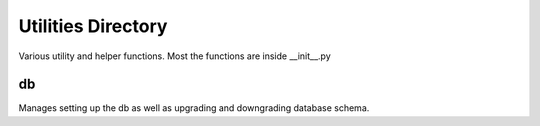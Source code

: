=====================
Utilities Directory
=====================

Various utility and helper functions. Most the functions are inside
__init__.py


db
------

Manages setting up the db as well as upgrading and downgrading database
schema.

